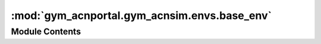 :mod:`gym_acnportal.gym_acnsim.envs.base_env`
=============================================

.. py:module:: gym_acnportal.gym_acnsim.envs.base_env

.. autoapi-nested-parse::

   This module contains an abstract gym environment that wraps an ACN-Sim
   Simulation.



Module Contents
---------------


.. py:class:: BaseSimEnv(interface: Optional[GymTrainedInterface])

   Bases: :class:`gym.Env`

   Abstract base class meant to be inherited from to implement
   new ACN-Sim Environments.

   Subclasses must implement the following methods:
       action_to_schedule
       observation_from_state
       reward_from_state
       done_from_state

   Subclasses must also specify observation_space and action_space,
   either as class or instance variables.

   Optionally, subclasses may implement info_from_state, which here
   returns an empty dict.

   Subclasses may override __init__, step, and reset functions.

   Currently, no render function is implemented, though this function
   is not required for internal functionality.

   Attributes:
       _interface (GymTrainedInterface): An interface to a simulation to be
           stepped by this environment, or None. If None, an interface must
           be set later.
       _init_snapshot (GymTrainedInterface): A deep copy of the initial
           interface, used for environment resets.
       _prev_interface (GymTrainedInterface): A deep copy of the interface
           at the previous time step; used for calculating action
           rewards.
       _action (object): The action taken by the agent in this
           agent-environment loop iteration.
       _schedule (Dict[str, List[number]]): Dictionary mapping
           station ids to a schedule of pilot signals.
       _observation (np.ndarray): The observation given to the agent in
           this agent-environment loop iteration.
       _done (object): An object representing whether or not the
           execution of the environment is complete.
       _info (object): An object that gives info about the environment.

   .. attribute:: _interface
      :annotation: :Optional[GymTrainedInterface]

      

   .. attribute:: _init_snapshot
      :annotation: :GymTrainedInterface

      

   .. attribute:: _prev_interface
      :annotation: :GymTrainedInterface

      

   .. attribute:: _action
      :annotation: :Optional[np.ndarray]

      

   .. attribute:: _schedule
      :annotation: :Dict[str, List[float]]

      

   .. attribute:: _observation
      :annotation: :Optional[np.ndarray]

      

   .. attribute:: _reward
      :annotation: :Optional[float]

      

   .. attribute:: _done
      :annotation: :Optional[bool]

      

   .. attribute:: _info
      :annotation: :Optional[Dict[Any, Any]]

      

   .. method:: interface(self)
      :property:



   .. method:: prev_interface(self)
      :property:



   .. method:: action(self)
      :property:



   .. method:: schedule(self)
      :property:



   .. method:: observation(self)
      :property:



   .. method:: reward(self)
      :property:



   .. method:: done(self)
      :property:



   .. method:: info(self)
      :property:



   .. method:: update_state(self)


      Update the state of the environment. Namely, the
      observation, reward, done, and info attributes of the
      environment.

      Returns:
          None.


   .. method:: store_previous_state(self)


      Store the previous state of the simulation in the
      _prev_interface environment attribute.

      Returns:
          None.


   .. method:: step(self, action: np.ndarray)


      Step the simulation one timestep with an agent's action.

      Accepts an action and returns a tuple (observation, reward,
      done, info).

      Implements gym.Env.step()

      Args:
          action (object): an action provided by the agent

      Returns:
          observation (np.ndarray): agent's observation of the current
              environment
          reward (float) : amount of reward returned after previous
              action
          done (bool): whether the episode has ended, in which case
              further step() calls will return undefined results
          info (dict): contains auxiliary diagnostic information
              (helpful for debugging, and sometimes learning)


   .. method:: reset(self)


      Resets the state of the simulation and returns an initial
      observation. Resetting is done by setting the interface to the
      simulation to an interface to the simulation in its initial
      state.

      Implements gym.Env.reset()

      Returns:
          observation (np.ndarray): the initial observation.


   .. method:: render(self, mode='human')
      :abstractmethod:


      Renders the environment. Implements gym.Env.render(). 


   .. method:: action_to_schedule(self)
      :abstractmethod:


      Convert an agent action to a schedule to be input to the
      simulator.

      Returns:
          schedule (Dict[str, List[float]]): Dictionary mapping
              station ids to a schedule of pilot signals.


   .. method:: observation_from_state(self)
      :abstractmethod:


      Construct an environment observation from the state of the
      simulator

      Returns:
          observation (Dict[str, np.ndarray]): an environment
              observation generated from the simulation state


   .. method:: reward_from_state(self)
      :abstractmethod:


      Calculate a reward from the state of the simulator

      Returns:
          reward (float): a reward generated from the simulation
          state


   .. method:: done_from_state(self)
      :abstractmethod:


      Determine if the simulation is done from the state of the
      simulator

      Returns:
          done (bool): True if the simulation is done, False if not


   .. method:: info_from_state(self)
      :abstractmethod:


      Give information about the environment using the state of
      the simulator

      Returns:
          info (dict): dict of environment information



